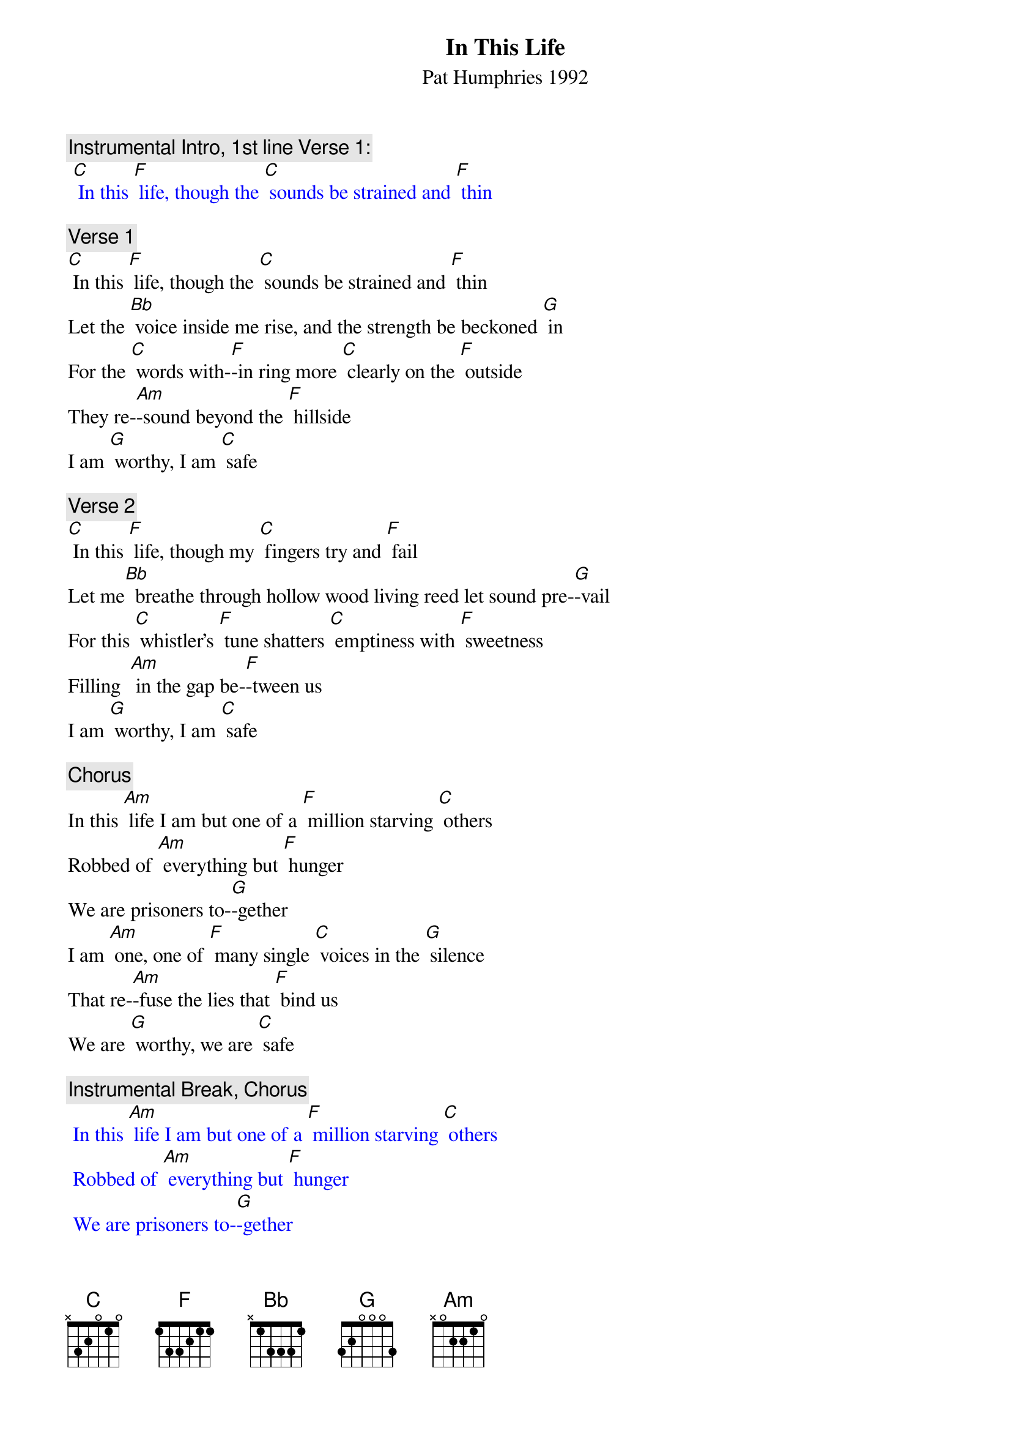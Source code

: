 {t: In This Life}
{st: Pat Humphries 1992}

{c: Instrumental Intro, 1st line Verse 1:}
{textcolour: blue}
 [C] In this [F] life, though the [C] sounds be strained and [F] thin
{textcolour}

{c: Verse 1}
[C] In this [F] life, though the [C] sounds be strained and [F] thin
Let the [Bb] voice inside me rise, and the strength be beckoned [G] in
For the [C] words with-[F]-in ring more [C] clearly on the [F] outside
They re-[Am]-sound beyond the [F] hillside
I am [G] worthy, I am [C] safe

{c: Verse 2}
[C] In this [F] life, though my [C] fingers try and [F] fail
Let me[Bb]  breathe through hollow wood living reed let sound pre-[G]-vail
For this [C] whistler's [F] tune shatters [C] emptiness with [F] sweetness
Filling  [Am] in the gap be-[F]-tween us
I am [G] worthy, I am [C] safe

{c: Chorus}
In this [Am] life I am but one of a [F] million starving [C] others
Robbed of [Am] everything but [F] hunger
We are prisoners to-[G]-gether
I am [Am] one, one of [F] many single [C] voices in the [G] silence
That re-[Am]-fuse the lies that [F] bind us
We are [G] worthy, we are [C] safe

{c: Instrumental Break, Chorus}
{textcolour: blue}
 In this [Am] life I am but one of a [F] million starving [C] others
 Robbed of [Am] everything but [F] hunger
 We are prisoners to-[G]-gether
 I am [Am] one, one of [F] many single [C] voices in the [G] silence
 That re-[Am]-fuse the lies that [F] bind us
 We are [G] worthy, we are [C] safe
{textcolour}

{c: Verse 3}
[C] In this [F] life though my [C] body's stiff and [F] heavy
Let the [Bb] grace inside my limbs stay the stillness that de-[G]-fends me
For each [C] move I [F] make brings me [C] closer to the [F] dancer
I am [Am] healing from my [F] terror
I am [G] worthy, I am [C] safe

{c: Chorus}
In this [Am] life I am but one of a [F] million starving [C] others
Robbed of [Am] everything but [F] hunger
We are prisoners to-[G]-gether
I am [Am] one, one of [F] many single [C] voices in the [G] silence
That re-[Am]-fuse the lies that [F] bind us
We are [G] worthy, we are [C] safe

{c: Instrumental Break Verse 1:}
{textcolour: blue}
 [C] In this [F] life, though the [C] sounds be strained and [F] thin
 Let the [Bb] voice inside me rise, and the strength be beckoned [G] in
 For the [C] words with-[F]-in ring more [C] clearly on the [F] outside
 They re-[Am]-sound beyond the [F] hillside
 I am [G] worthy, I am [C] safe
{textcolour}

{c: Repeat Verse 1}
[C] In this [F] life, though the [C] sounds be strained and [F] thin
Let the [Bb] voice inside me rise, and the strength be beckoned [G] in
For the [C] words with-[F]-in ring more [C] clearly on the [F] outside
They re-[Am]-sound beyond the [F] hillside
I am [G] worthy, I am [C] safe

